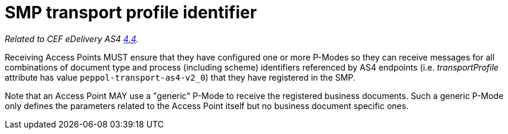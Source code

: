 = SMP transport profile identifier

_Related to CEF eDelivery AS4 link:{base}DynamicSender[4.4]._

Receiving Access Points MUST ensure that they have configured one or more P-Modes so they can receive messages for all combinations of document type and process (including scheme) identifiers referenced by AS4 endpoints (i.e. _transportProfile_ attribute has value `peppol-transport-as4-v2_0`) that they have registered in the SMP.

Note that an Access Point MAY use a "generic" P-Mode to receive the registered business documents. Such a generic P-Mode only defines the parameters related to the Access Point itself but no business document specific ones.
